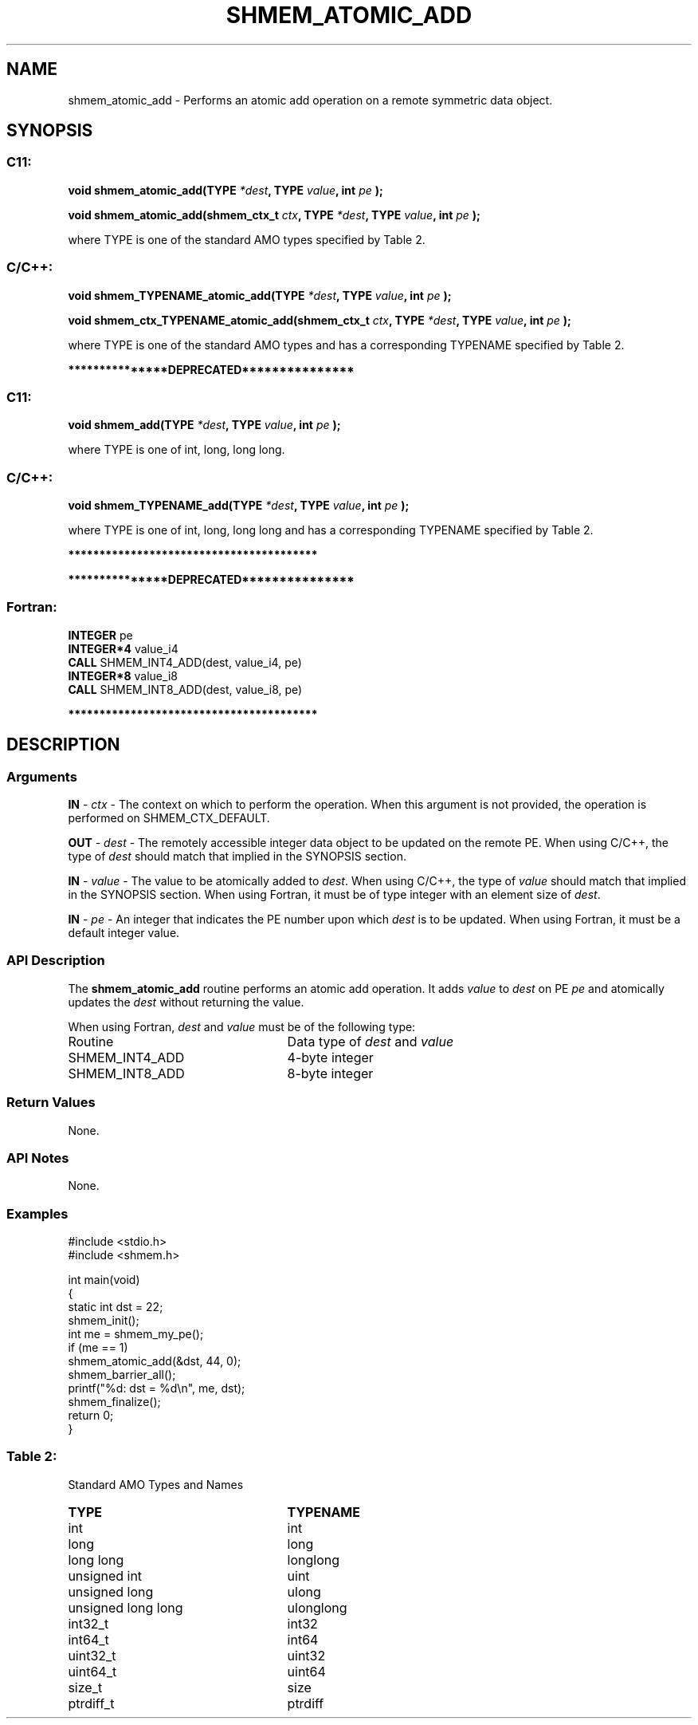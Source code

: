 .TH SHMEM_ATOMIC_ADD 3 "Open Source Software Solutions, Inc." "OpenSHMEM Library Documentation"
./ sectionStart
.SH NAME
shmem_atomic_add \- 
Performs an atomic add operation on a remote symmetric data object.

./ sectionEnd


./ sectionStart
.SH   SYNOPSIS
./ sectionEnd

./ sectionStart
.SS C11:

.B void
.B shmem\_atomic\_add(TYPE
.IB "*dest" ,
.B TYPE
.IB "value" ,
.B int
.I pe
.B );



.B void
.B shmem\_atomic\_add(shmem_ctx_t
.IB "ctx" ,
.B TYPE
.IB "*dest" ,
.B TYPE
.IB "value" ,
.B int
.I pe
.B );



./ sectionEnd


where TYPE is one of the standard AMO types specified by
Table 2.
./ sectionStart
.SS C/C++:

.B void
.B shmem\_TYPENAME\_atomic\_add(TYPE
.IB "*dest" ,
.B TYPE
.IB "value" ,
.B int
.I pe
.B );



.B void
.B shmem\_ctx\_TYPENAME\_atomic\_add(shmem_ctx_t
.IB "ctx" ,
.B TYPE
.IB "*dest" ,
.B TYPE
.IB "value" ,
.B int
.I pe
.B );



./ sectionEnd


where TYPE is one of the standard AMO types and has a corresponding
TYPENAME specified by Table 2.


./ sectionStart
.B ***************DEPRECATED***************
./ sectionEnd

./ sectionStart
.SS C11:

.B void
.B shmem\_add(TYPE
.IB "*dest" ,
.B TYPE
.IB "value" ,
.B int
.I pe
.B );



./ sectionEnd


where TYPE is one of \{int, long, long long\}.
./ sectionStart
.SS C/C++:

.B void
.B shmem\_TYPENAME\_add(TYPE
.IB "*dest" ,
.B TYPE
.IB "value" ,
.B int
.I pe
.B );



./ sectionEnd


where TYPE is one of \{int, long, long long\}
and has a corresponding TYPENAME specified by Table 2.

./ sectionStart
.B ****************************************
./ sectionEnd

./ sectionStart

.B ***************DEPRECATED***************
.SS Fortran:

.nf

.BR "INTEGER " "pe"
.BR "INTEGER*4 " "value_i4"
.BR "CALL " "SHMEM\_INT4\_ADD(dest, value_i4, pe)"
.BR "INTEGER*8 " "value_i8"
.BR "CALL " "SHMEM\_INT8\_ADD(dest, value_i8, pe)"

.fi
.B ****************************************

./ sectionEnd




./ sectionStart

.SH DESCRIPTION
.SS Arguments
.BR "IN " -
.I ctx
- The context on which to perform the operation.
When this argument is not provided, the operation is performed on
SHMEM\_CTX\_DEFAULT.


.BR "OUT " -
.I dest
- The remotely accessible integer data object to be
updated on the remote PE. When using  C/C++, the type of
.I "dest"
should match that implied in the SYNOPSIS section.


.BR "IN " -
.I value
- The value to be atomically added to 
.IR "dest" .
When using  C/C++, the type of 
.I value
should match that implied in
the SYNOPSIS section. When using Fortran, it must be of type
integer with an element size of 
.IR "dest" .



.BR "IN " -
.I pe
- An integer that indicates the PE number upon which
.I "dest"
is to be updated. When using Fortran, it must be a default
integer value.
./ sectionEnd


./ sectionStart

.SS API Description

The 
.B shmem\_atomic\_add
routine performs an atomic add operation. It adds
.I value
to 
.I "dest"
on PE 
.I pe
and atomically updates the 
.I "dest"
without returning the value.

./ sectionEnd



./ sectionStart

When using Fortran, 
.I dest
and 
.I value
must be of the following type:

.TP 25
Routine
Data type of 
.I dest
and 
.I value

./ sectionEnd



./ sectionStart
.TP 25
SHMEM\_INT4\_ADD
4-byte integer
./ sectionEnd


./ sectionStart
.TP 25
SHMEM\_INT8\_ADD
8-byte integer
./ sectionEnd


./ sectionStart

.SS Return Values

None.

./ sectionEnd


./ sectionStart

.SS API Notes

None.

./ sectionEnd



./ sectionStart
.SS Examples





.nf
#include <stdio.h>
#include <shmem.h>

int main(void)
{
  static int dst = 22;
  shmem_init();
  int me = shmem_my_pe();
  if (me == 1)
     shmem_atomic_add(&dst, 44, 0);
  shmem_barrier_all();
  printf("%d: dst = %d\\n", me, dst);
  shmem_finalize();
  return 0;
}
.fi





.SS Table 2:
Standard AMO Types and Names
.TP 25
.B \TYPE
.B \TYPENAME
.TP
int
int
.TP
long
long
.TP
long long
longlong
.TP
unsigned int
uint
.TP
unsigned long
ulong
.TP
unsigned long long
ulonglong
.TP
int32\_t
int32
.TP
int64\_t
int64
.TP
uint32\_t
uint32
.TP
uint64\_t
uint64
.TP
size\_t
size
.TP
ptrdiff\_t
ptrdiff

